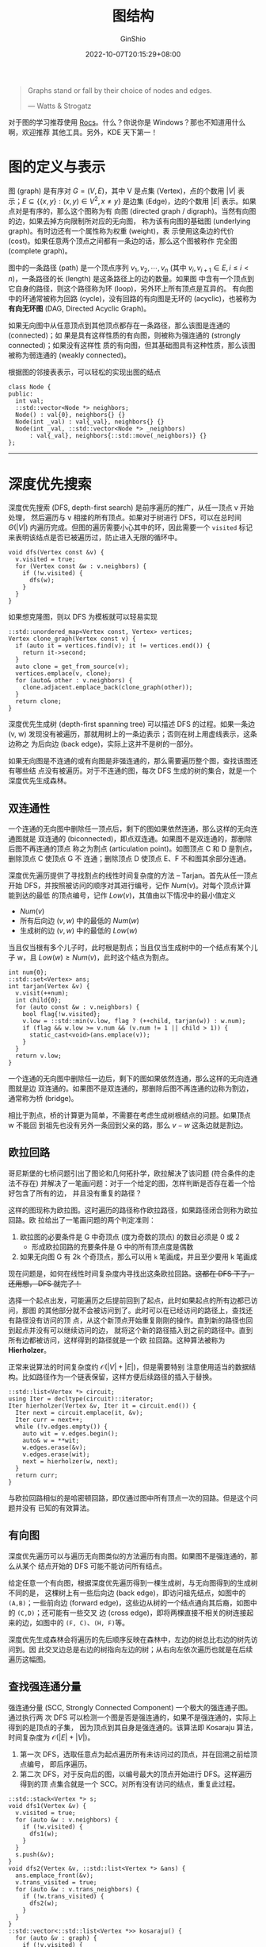 #+hugo_categories: Algorithm⁄DataStructure
#+hugo_tags: Note Graph
#+hugo_draft: false
#+hugo_locale: zh
#+hugo_lastmod: 2022-10-12T00:31:17+08:00
#+hugo_auto_set_lastmod: nil
#+hugo_front_matter_key_replace: author>authors
#+hugo_custom_front_matter: :series ["数据结构与算法分析"] :series_weight 8
#+title: 图结构
#+author: GinShio
#+date: 2022-10-07T20:15:29+08:00
#+email: ginshio78@gmail.com
#+description: GinShio | 数据结构与算法分析第九章笔记
#+keywords: DataStructure Note Graph
#+export_file_name: data_strucures_and_algorithm_analysis_008_graph.zh-cn.txt


#+begin_quote
Graphs stand or fall by their choice of nodes and edges.

@@latex:\mbox{@@--- Watts & Strogatz@@latex:}@@
#+end_quote

#+begin_info
对于图的学习推荐使用 [[https://apps.kde.org/rocs][Rocs]]。什么？你说你是 Windows？那也不知道用什么啊，欢迎推荐
其他工具。另外，KDE 天下第一！
#+end_info

* 图的定义与表示

图 (graph) 是有序对 \(G = (V, E)\)，其中 V 是点集 (Vertex)，点的个数用
\(\lvert{V}\rvert\) 表示；\(E \subseteq \{ \{ x, y \}: (x, y) \in V^{2}, x \ne y \}\) 是边集
(Edge)，边的个数用 \(\lvert{E}\rvert\) 表示。如果点对是有序的，那么这个图称为有
向图 (directed graph / digraph)。当然有向图的边，如果去掉方向限制所对应的无向图，
称为该有向图的基础图 (underlying graph)。有时边还有一个属性称为权重 (weight)，表
示使用这条边的代价 (cost)。如果任意两个顶点之间都有一条边的话，那么这个图被称作
完全图 (complete graph)。

图中的一条路径 (path) 是一个顶点序列 \(v_{1}, v_{2}, \cdots, v_{n}\) (其中 \(v_{i},
v_{i+1} \in E, i \le i < n\))，一条路径的长 (length) 是这条路径上的边的数量。如果图
中含有一个顶点到它自身的路径，则这个路径称为环 (loop)，另外环上所有顶点是互异的。
有向图中的环通常被称为回路 (cycle)，没有回路的有向图是无环的 (acyclic)，也被称为
​*有向无环图* (DAG, Directed Acyclic Graph)。

如果无向图中从任意顶点到其他顶点都存在一条路径，那么该图是连通的 (connected)；如
果是具有这样性质的有向图，则被称为强连通的 (strongly connected)；如果没有这样性
质的有向图，但其基础图具有这种性质，那么该图被称为弱连通的 (weakly connected)。

根据图的邻接表表示，可以轻松的实现出图的结点
#+begin_src C++
class Node {
public:
  int val;
  ::std::vector<Node *> neighbors;
  Node() : val{0}, neighbors{} {}
  Node(int _val) : val{_val}, neighbors{} {}
  Node(int _val, ::std::vector<Node *> _neighbors)
      : val{_val}, neighbors{::std::move(_neighbors)} {}
};
#+end_src

-----


* 深度优先搜索

深度优先搜索 (DFS, depth-first search) 是前序遍历的推广，从任一顶点 v 开始处理，
然后遍历与 v 相接的所有顶点。如果对于树进行 DFS，可以在总时间
\(\Theta(\lvert{V}\rvert)\) 内遍历完成。但图的遍历需要小心其中的环，因此需要一个
~visited~ 标记来表明该结点是否已被遍历过，防止进入无限的循环中。

#+begin_src C++
void dfs(Vertex const &v) {
  v.visited = true;
  for (Vertex const &w : v.neighbors) {
    if (!w.visited) {
      dfs(w);
    }
  }
}
#+end_src

如果想克隆图，则以 DFS 为模板就可以轻易实现
#+begin_src C++
::std::unordered_map<Vertex const, Vertex> vertices;
Vertex clone_graph(Vertex const v) {
  if (auto it = vertices.find(v); it != vertices.end()) {
    return it->second;
  }
  auto clone = get_from_source(v);
  vertices.emplace(v, clone);
  for (auto& other : v.neighbors) {
    clone.adjacent.emplace_back(clone_graph(other));
  }
  return clone;
}
#+end_src

深度优先生成树 (depth-first spanning tree) 可以描述 DFS 的过程。如果一条边
(v, w) 发现没有被遍历，那就用树上的一条边表示；否则在树上用虚线表示，这条边称之
为后向边 (back edge)，实际上这并不是树的一部分。

#+attr_html: :width 36%
[[file:../../_build/tikzgen/algo-example-of-depth-first-spanning-tree.svg]]

如果无向图是不连通的或有向图是非强连通的，那么需要遍历整个图，查找该图还有哪些结
点没有被遍历。对于不连通的图，每次 DFS 生成的树的集合，就是一个深度优先生成森林。

** 双连通性

一个连通的无向图中删除任一顶点后，剩下的图如果依然连通，那么这样的无向连通图就是
双连通的 (biconnected)，即点双连通。如果图不是双连通的，那删除后图不再连通的顶点
称之为割点 (articulation point)。如图顶点 C 和 D 是割点，删除顶点 C 使顶点 G 不
连通；删除顶点 D 使顶点 E、F 不和图其余部分连通。

#+attr_html: :width 40%
[[file:../../_build/tikzgen/algo-non-biconnected-graph-with-articulation-point.svg]]

深度优先遍历提供了寻找割点的线性时间复杂度的方法 -- Tarjan。首先从任一顶点开始
DFS，并按照被访问的顺序对其进行编号，记作 \(Num(v)\)。对每个顶点计算能到达的最低
的顶点编号，记作 \(Low(v)\)，其值由以下情况中的最小值定义
 + \(Num(v)\)
 + 所有后向边 \((v, w)\) 中的最低的 \(Num(w)\)
 + 生成树的边 \((v, w)\) 中的最低的 \(Low(w)\)

#+attr_html: :width 36%
[[file:../../_build/tikzgen/algo-example-of-Tarjan.svg]]

当且仅当根有多个儿子时，此时根是割点；当且仅当生成树中的一个结点有某个儿子 w，且
\(Low(w) \ge Num(v)\)，此时这个结点为割点。

#+begin_src C++
int num{0};
::std::set<Vertex> ans;
int tarjan(Vertex &v) {
  v.visit(++num);
  int child{0};
  for (auto const &w : v.neighbors) {
    bool flag{!w.visited};
    v.low = ::std::min(v.low, flag ? (++child, tarjan(w)) : w.num);
    if (flag && w.low >= v.num && (v.num != 1 || child > 1)) {
      static_cast<void>(ans.emplace(v));
    }
  }
  return v.low;
}
#+end_src

一个连通的无向图中删除任一边后，剩下的图如果依然连通，那么这样的无向连通图就是边
双连通的。如果图不是双连通的，那删除后图不再连通的边称为割边，通常称为桥
(bridge)。

#+attr_html: :width 45%
[[file:../../_build/tikzgen/algo-non-biconnected-graph-with-bridge.svg]]

相比于割点，桥的计算更为简单，不需要在考虑生成树根结点的问题。如果顶点 w 不能回
到祖先也没有另外一条回到父亲的路，那么 \(v-w\) 这条边就是割边。

#+begin_comment
w.low > v.num
#+end_comment

#+begin_comment
[[https://www.luogu.com.cn/problem/P3388][P3388]]
[[https://vjudge.net/problem/POJ-1523][POJ1523]]
[[https://vjudge.net/problem/POJ-2117][POJ2117]]
#+end_comment

** 欧拉回路

哥尼斯堡的七桥问题引出了图论和几何拓扑学，欧拉解决了该问题 (符合条件的走法不存在)
并解决了一笔画问题：对于一个给定的图，怎样判断是否存在着一个恰好包含了所有的边，
并且没有重复的路径？

#+attr_html: :width 72%
[[file:../../_build/tikzgen/algo-euler-circuit-graph.svg]]

这样的图现称为欧拉图。这时遍历的路径称作欧拉路径，如果路径闭合则称为欧拉回路。欧
拉给出了一笔画问题的两个判定准则：
  1. 欧拉图的必要条件是 G 中奇顶点 (度为奇数的顶点) 的数目必须是 0 或 2
     - 形成欧拉回路的充要条件是 G 中的所有顶点度是偶数
  2. 如果无向图 G 有 2k 个奇顶点，那么可以用 =k= 笔画成，并且至少要用 k 笔画成

现在问题是，如何在线性时间复杂度内寻找出这条欧拉回路。​+这都在 DFS 下了，还用想，
DFS 就完了！+

选择一个起点出发，可能遍历之后提前回到了起点，此时如果起点的所有边都已访问，那图
的其他部分就不会被访问到了。此时可以在已经访问的路径上，查找还有路径没有访问的顶
点，从这个新顶点开始重复刚刚的操作。直到新的路径也回到起点并没有可以继续访问的边，
就将这个新的路径插入到之前的路径中。直到所有边都被访问，这样得到的路径就是一个欧
拉回路。这种算法被称为 *Hierholzer*​。

#+attr_html: :width 72%
[[file:../../_build/tikzgen/algo-example-of-Hierholzer.svg]]

正常来说算法的时间复杂度约 \(\mathcal{O}(\lvert{V}\rvert+\lvert{E}\rvert)\)，但是需要特别
注意使用适当的数据结构。比如路径作为一个链表保留，这样方便后续路径的插入于替换。

#+begin_src C++
::std::list<Vertex *> circuit;
using Iter = decltype(circuit)::iterator;
Iter hierholzer(Vertex &v, Iter it = circuit.end()) {
  Iter next = circuit.emplace(it, &v);
  Iter curr = next++;
  while (!v.edges.empty()) {
    auto wit = v.edges.begin();
    auto& w = **wit;
    w.edges.erase(&v);
    v.edges.erase(wit);
    next = hierholzer(w, next);
  }
  return curr;
}
#+end_src

#+begin_comment
[[https://www.luogu.com.cn/problem/P1341][P1341]]
[[https://www.luogu.com.cn/problem/P2731][P2731]]
[[https://leetcode.com/problems/reconstruct-itinerary/][leetcode 332]]
#+end_comment

与欧拉回路相似的是哈密顿回路，即仅通过图中所有顶点一次的回路。但是这个问题并没有
已知的有效算法。

** 有向图

深度优先遍历可以与遍历无向图类似的方法遍历有向图。如果图不是强连通的，那么从某个
结点开始的 DFS 可能不能访问所有结点。

给定任意一个有向图，根据深度优先遍历得到一棵生成树，与无向图得到的生成树不同的是，
这棵树上有一些后向边 (back edge)，即访问祖先结点，如图中的 =(A,B)=​；一些前向边
(forward edge)，这些边从树的一个结点通向其后裔，如图中的 =(C,D)=​；还可能有一些交叉
边 (cross edge)，即将两棵直接不相关的树连接起来的边，如图中的 =(F, C)=​、​=(H, F)=​ 等。

#+attr_html: :width 80%
[[file:../../_build/tikzgen/algo-dfs-for-digraph.svg]]

深度优先生成森林会将遍历的先后顺序反映在森林中，左边的树总比右边的树先访问到。因
此交叉边总是右边的树指向左边的树；从右向左依次遍历也就是在后续遍历这幅图。

** 查找强连通分量

强连通分量 (SCC, Strongly Connected Component) 一个极大的强连通子图。通过执行两
次 DFS 可以检测一个图是否是强连通的，如果不是强连通的，实际上得到的是顶点的子集，
因为顶点到其自身是强连通的。该算法即 Kosaraju 算法，时间复杂度为 \(\mathcal{O}(\lvert{E}\rvert+\lvert{V}\rvert)\)。
  1. 第一次 DFS，选取任意点为起点遍历所有未访问过的顶点，并在回溯之前给顶点编号，
     即后序遍历。
  2. 第二次 DFS，对于反向后的图，以编号最大的顶点开始进行 DFS。这样遍历得到的顶
     点集合就是一个 SCC。对所有没有访问的结点，重复此过程。

#+begin_src C++
::std::stack<Vertex *> s;
void dfs1(Vertex &v) {
  v.visited = true;
  for (auto &w : v.neighbors) {
    if (!w.visited) {
      dfs1(w);
    }
  }
  s.push(&v);
}
void dfs2(Vertex &v, ::std::list<Vertex *> &ans) {
  ans.emplace_front(&v);
  v.trans_visited = true;
  for (auto &w : v.trans_neighbors) {
    if (!w.trans_visited) {
      dfs2(w);
    }
  }
}
::std::vector<::std::list<Vertex *>> kosaraju() {
  for (auto &v : graph) {
    if (!v.visited) {
      dfs1(v);
    }
  }
  ::std::vector<::std::list<Vertex *>> ans;
  while (!s.empty()) {
    auto &v = *s.top();
    s.pop();
    if (!v.trans_visited) {
      ::std::list<Vertex *> scc;
      dfs2(v, scc);
      ans.emplace_back(scc);
    }
  }
  return ans;
}
#+end_src

Garbow 算法是 Tarjan 算法在 SCC 问题上的实现，其维护两个栈，一个是生成树结点栈，
另一个是确定何时弹出第一个栈中同属于同一 SCC 的结点的栈。

#+begin_src C++
int num{0};
::std::stack<Vertex *> s1, s2;
::std::vector<::std::list<Vertex *>> ans;
void garbow(Vertex &v) {
  s1.push(&v);
  s2.push(&v);
  v.visit(++num);
  for (auto const &w : v.neighbors) {
    if (!w.visited) {
      garbow(w);
    } else if (!w.in_scc) {
      while (s2.top()->low > w.low) {
        s2.pop();
      }
    }
  }
  if (s2.top() == &v) {
    s2.pop();
    ::std::list<Vertex *> scc;
    Vertex *top;
    do {
      top = s1.top();
      s1.pop();
      scc.emplace_front(top);
    } while (top != &v);
    ans.emplace_back(scc);
  }
}
#+end_src

#+begin_comment
[[https://loj.ac/problem/10091][USACO 2006]]
[[http://poj.org/problem?id=1236][POJ1236]]
#+end_comment

-----


* 拓扑排序

拓扑排序 (topological sorting) 是对 DAG 顶点的一种排序，如果存在一条从 \(v_{i}\)
到 \(v_{j}\) 的路径，那么在排序中 \(v_{j}\) 一定出现在 \(v_{i}\) 之后。排序不必
是唯一的，任何满足要求的排序都被认为是正确的解。

另外，存在回路的图是无法进行拓扑排序的，如果有边 \(<v_{i}, v_{j}>\) 和 \(<v_{j},
v_{i}>\)，无法同时满足 \(v_{i}\) 在 \(v_{j}\) 之前且 \(v_{j}\) 在 \(v_{i}\) 之前。

拓扑排序经典的示例是，在一系列课程的学习中，根据前置课程的关系，给出这一系列课程
的正确学习顺序。

#+attr_html: :width 55%
[[file:../../_build/tikzgen/algo-courses-example-for-topological-sorting.svg]]

显然这是一个 DAG，对其进行拓扑排序就可以找出一条合理的学习路线，在学习某一课程之
前会先学习完所有前置课程。

拓扑排序用 Kahn 算法实现，这是一个很容易理解的算法：
  1. 寻找一个度为 0 的结点
  2. 删除该结点的所有边，并将其加入到已排序队列中
  3. 重复步骤 1、2，直到没有度为 0 的结点
     - 如果此时所有结点都已被排序，那么该图是一个 DAG，且已排序队列就是拓扑排序
       的结果
     - 如果此时还有结点没有被排序，那么剩余的子图中必然存在回路

为了方便实现，这里使用了一个入度为 0 的结点的集合 ~starts~
#+begin_src C++
::std::vector<Vertex> topological_sorting(::std::set<Vertex *> &starts) {
  ::std::vector<Vertex> ans;
  while (!starts.empty()) {
    auto &v = **starts.begin();
    for (auto &w : v.neighbors) {
      --w.indegree;
      if (w.indegree == 0) {
        starts.emplace(&w);
      }
    }
    v.neighbors.clear();
    ans.emplace_back(v);
    starts.erase(&v);
  }
  return ans;
}
#+end_src

